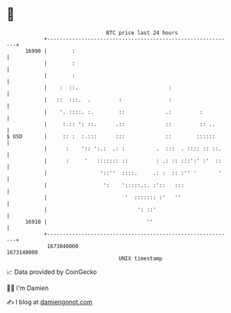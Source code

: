 * 👋

#+begin_example
                                   BTC price last 24 hours                    
               +------------------------------------------------------------+ 
         16990 |        :                                                   | 
               |        :                                                   | 
               |        :                                                   | 
               |    :  ::.                             :                    | 
               |   ::  :::.  .         :               :                    | 
               |    '. ::::. :.        ::             .:         :          | 
               |     :.:: ': ::.      .::             ::         :: ..      | 
   $ USD       |     :: :  :.:::      :::             ::        ::::::      | 
               |      :    ':: ':.:  .: :          .  :::  . :::: :: ::.    | 
               |      :     '   ::::::: ::         : .: :: :::':' :'  ::    | 
               |                 '::''  ::::.     .: :  :: :'' '       '    | 
               |                  ':    ':::::.:. :'::   :::                | 
               |                         '  ::::::: :'   ''                 | 
               |                             ': ::'                         | 
         16910 |                                ''                          | 
               +------------------------------------------------------------+ 
                1673040000                                        1673140000  
                                       UNIX timestamp                         
#+end_example
📈 Data provided by CoinGecko

🧑‍💻 I'm Damien

✍️ I blog at [[https://www.damiengonot.com][damiengonot.com]]
